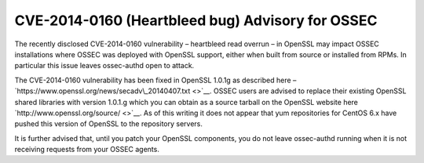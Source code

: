 .. post:: Mar 9, 2014
   :tags: security, cve, update
   :category: Anouncements
   :author: Vic Hargrave

=================================================
CVE-2014-0160 (Heartbleed bug) Advisory for OSSEC
=================================================

The recently disclosed CVE-2014-0160 vulnerability – heartbleed read
overrun – in OpenSSL may impact OSSEC installations where OSSEC was
deployed with OpenSSL support, either when built from source or
installed from RPMs. In particular this issue leaves ossec-authd open to
attack.

The CVE-2014-0160 vulnerability has been fixed in OpenSSL 1.0.1g as
described here –
`https://www.openssl.org/news/secadv\_20140407.txt <>`__. OSSEC users
are advised to replace their existing OpenSSL shared libraries with
version 1.0.1.g which you can obtain as a source tarball on the OpenSSL
website here `http://www.openssl.org/source/ <>`__. As of this writing
it does not appear that yum repositories for CentOS 6.x have pushed this
version of OpenSSL to the repository servers.

It is further advised that, until you patch your OpenSSL components, you
do not leave ossec-authd running when it is not receiving requests from
your OSSEC agents.
